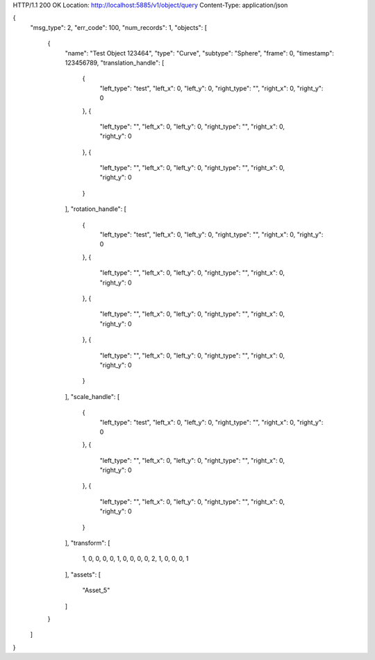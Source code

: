HTTP/1.1 200 OK
Location: http://localhost:5885/v1/object/query
Content-Type: application/json

{
    "msg_type": 2,
    "err_code": 100,
    "num_records": 1,
    "objects": [
        {
            "name": "Test Object 123464",
            "type": "Curve",
            "subtype": "Sphere",
            "frame": 0,
            "timestamp": 123456789,
            "translation_handle": [
                {
                    "left_type": "test",
                    "left_x": 0,
                    "left_y": 0,
                    "right_type": "",
                    "right_x": 0,
                    "right_y": 0
                },
                {
                    "left_type": "",
                    "left_x": 0,
                    "left_y": 0,
                    "right_type": "",
                    "right_x": 0,
                    "right_y": 0
                },
                {
                    "left_type": "",
                    "left_x": 0,
                    "left_y": 0,
                    "right_type": "",
                    "right_x": 0,
                    "right_y": 0
                }
            ],
            "rotation_handle": [
                {
                    "left_type": "test",
                    "left_x": 0,
                    "left_y": 0,
                    "right_type": "",
                    "right_x": 0,
                    "right_y": 0
                },
                {
                    "left_type": "",
                    "left_x": 0,
                    "left_y": 0,
                    "right_type": "",
                    "right_x": 0,
                    "right_y": 0
                },
                {
                    "left_type": "",
                    "left_x": 0,
                    "left_y": 0,
                    "right_type": "",
                    "right_x": 0,
                    "right_y": 0
                },
                {
                    "left_type": "",
                    "left_x": 0,
                    "left_y": 0,
                    "right_type": "",
                    "right_x": 0,
                    "right_y": 0
                }
            ],
            "scale_handle": [
                {
                    "left_type": "test",
                    "left_x": 0,
                    "left_y": 0,
                    "right_type": "",
                    "right_x": 0,
                    "right_y": 0
                },
                {
                    "left_type": "",
                    "left_x": 0,
                    "left_y": 0,
                    "right_type": "",
                    "right_x": 0,
                    "right_y": 0
                },
                {
                    "left_type": "",
                    "left_x": 0,
                    "left_y": 0,
                    "right_type": "",
                    "right_x": 0,
                    "right_y": 0
                }
            ],
            "transform": [
                1,
                0,
                0,
                0,
                0,
                1,
                0,
                0,
                0,
                0,
                2,
                1,
                0,
                0,
                0,
                1
            ],
            "assets": [
                "Asset_5"
            ]
        }
    ]
}
